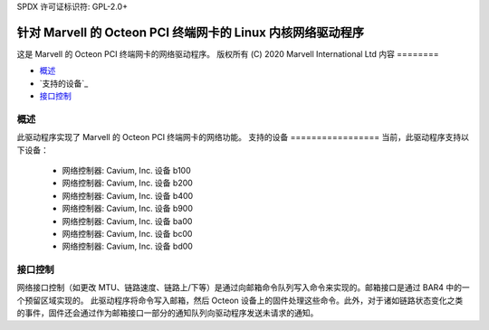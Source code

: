 SPDX 许可证标识符: GPL-2.0+ 

====================================================================
针对 Marvell 的 Octeon PCI 终端网卡的 Linux 内核网络驱动程序
====================================================================

这是 Marvell 的 Octeon PCI 终端网卡的网络驱动程序。
版权所有 (C) 2020 Marvell International Ltd
内容
========

- `概述`_
- `支持的设备`_
- `接口控制`_

概述
========
此驱动程序实现了 Marvell 的 Octeon PCI 终端网卡的网络功能。
支持的设备
=================
当前，此驱动程序支持以下设备：
 * 网络控制器: Cavium, Inc. 设备 b100
 * 网络控制器: Cavium, Inc. 设备 b200
 * 网络控制器: Cavium, Inc. 设备 b400
 * 网络控制器: Cavium, Inc. 设备 b900
 * 网络控制器: Cavium, Inc. 设备 ba00
 * 网络控制器: Cavium, Inc. 设备 bc00
 * 网络控制器: Cavium, Inc. 设备 bd00

接口控制
=================
网络接口控制（如更改 MTU、链路速度、链路上/下等）是通过向邮箱命令队列写入命令来实现的。邮箱接口是通过 BAR4 中的一个预留区域实现的。
此驱动程序将命令写入邮箱，然后 Octeon 设备上的固件处理这些命令。此外，对于诸如链路状态变化之类的事件，固件还会通过作为邮箱接口一部分的通知队列向驱动程序发送未请求的通知。
